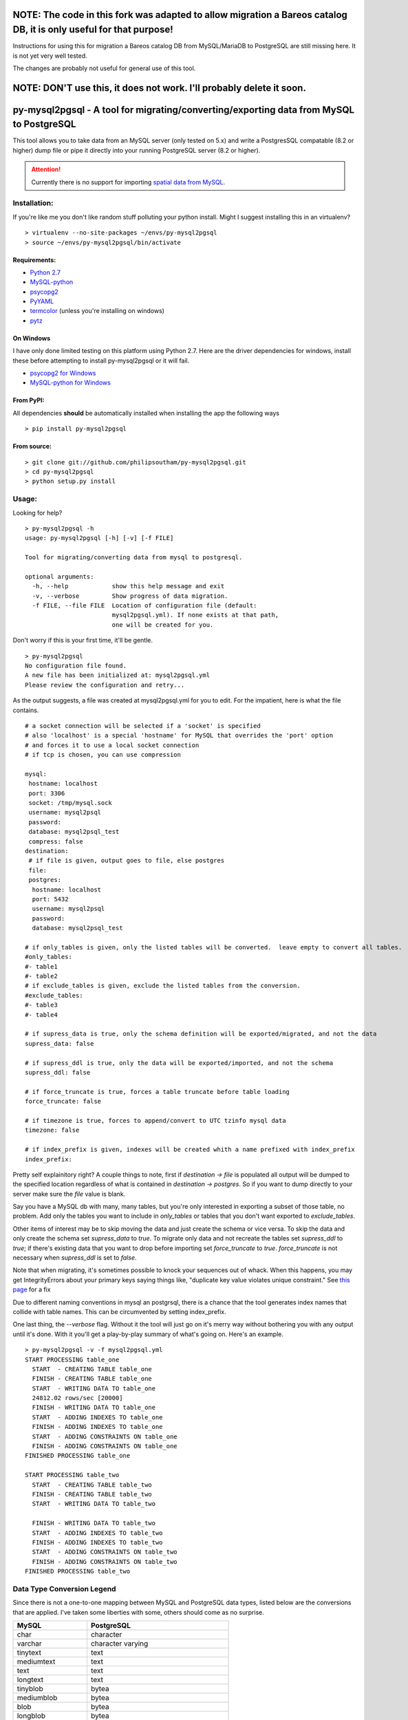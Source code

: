===================================================================================================================
NOTE: The code in this fork was adapted to allow migration a Bareos catalog DB, it is only useful for that purpose!
===================================================================================================================

Instructions for using this for migration a Bareos catalog DB from MySQL/MariaDB to PostgreSQL are still missing
here. It is not yet very well tested.

The changes are probably not useful for general use of this tool.

=====================================================================
NOTE: DON'T use this, it does not work. I'll probably delete it soon.
=====================================================================

========================================================================================
py-mysql2pgsql - A tool for migrating/converting/exporting data from MySQL to PostgreSQL
========================================================================================

This tool allows you to take data from an MySQL server (only tested on
5.x) and write a PostgresSQL compatable (8.2 or higher) dump file or pipe it directly
into your running PostgreSQL server (8.2 or higher).

.. attention::
   Currently there is no support for importing `spatial data from MySQL
   <http://dev.mysql.com/doc/refman/5.5/en/spatial-extensions.html>`_.


Installation:
=============

If you're like me you don't like random stuff polluting your python
install. Might I suggest installing this in an virtualenv?

::

    > virtualenv --no-site-packages ~/envs/py-mysql2pgsql
    > source ~/envs/py-mysql2pgsql/bin/activate


Requirements:
-------------

* `Python 2.7 <http://www.python.org/getit/>`_
* `MySQL-python <http://pypi.python.org/pypi/MySQL-python>`_
* `psycopg2 <http://pypi.python.org/pypi/psycopg2>`_
* `PyYAML <http://pypi.python.org/pypi/PyYAML>`_
* `termcolor <http://pypi.python.org/pypi/termcolor>`_ (unless you're installing on windows)
* `pytz <http://pypi.python.org/pypi/pytz>`_


On Windows
----------

I have only done limited testing on this platform using Python
2.7. Here are the driver dependencies for windows, install these
before attempting to install py-mysql2pgsql or it will fail.

* `psycopg2 for Windows <http://www.stickpeople.com/projects/python/win-psycopg/>`_
* `MySQL-python for Windows <http://www.codegood.com/archives/129>`_



From PyPI:
----------

All dependencies **should** be automatically installed when installing
the app the following ways

::

    > pip install py-mysql2pgsql


From source:
------------

::

    > git clone git://github.com/philipsoutham/py-mysql2pgsql.git
    > cd py-mysql2pgsql
    > python setup.py install


Usage:
======

Looking for help?

::

    > py-mysql2pgsql -h
    usage: py-mysql2pgsql [-h] [-v] [-f FILE]

    Tool for migrating/converting data from mysql to postgresql.

    optional arguments:
      -h, --help            show this help message and exit
      -v, --verbose         Show progress of data migration.
      -f FILE, --file FILE  Location of configuration file (default:
                            mysql2pgsql.yml). If none exists at that path,
                            one will be created for you.


Don't worry if this is your first time, it'll be gentle.

::

    > py-mysql2pgsql
    No configuration file found.
    A new file has been initialized at: mysql2pgsql.yml
    Please review the configuration and retry...

As the output suggests, a file was created at mysql2pgsql.yml for you
to edit. For the impatient, here is what the file contains.

::

    # a socket connection will be selected if a 'socket' is specified
    # also 'localhost' is a special 'hostname' for MySQL that overrides the 'port' option
    # and forces it to use a local socket connection
    # if tcp is chosen, you can use compression

    mysql:
     hostname: localhost
     port: 3306
     socket: /tmp/mysql.sock
     username: mysql2psql
     password: 
     database: mysql2psql_test
     compress: false
    destination:
     # if file is given, output goes to file, else postgres
     file: 
     postgres:
      hostname: localhost
      port: 5432
      username: mysql2psql
      password: 
      database: mysql2psql_test

    # if only_tables is given, only the listed tables will be converted.  leave empty to convert all tables.
    #only_tables:
    #- table1
    #- table2
    # if exclude_tables is given, exclude the listed tables from the conversion.
    #exclude_tables:
    #- table3
    #- table4

    # if supress_data is true, only the schema definition will be exported/migrated, and not the data
    supress_data: false

    # if supress_ddl is true, only the data will be exported/imported, and not the schema
    supress_ddl: false

    # if force_truncate is true, forces a table truncate before table loading
    force_truncate: false

    # if timezone is true, forces to append/convert to UTC tzinfo mysql data
    timezone: false
    
    # if index_prefix is given, indexes will be created whith a name prefixed with index_prefix
    index_prefix:

Pretty self explainitory right? A couple things to note, first if
`destination -> file` is populated all output will be dumped to the
specified location regardless of what is contained in `destination ->
postgres`. So if you want to dump directly to your server make sure
the `file` value is blank.

Say you have a MySQL db with many, many tables, but you're only
interested in exporting a subset of those table, no problem. Add only
the tables you want to include in `only_tables` or tables that you
don't want exported to `exclude_tables`. 

Other items of interest may be to skip moving the data and just create
the schema or vice versa. To skip the data and only create the schema
set `supress_data` to `true`. To migrate only data and not recreate the
tables set `supress_ddl` to `true`; if there's existing data that you
want to drop before importing set `force_truncate` to
`true`. `force_truncate` is not necessary when `supress_ddl` is set to
`false`.

Note that when migrating, it's sometimes possible to knock your 
sequences out of whack. When this happens, you may get IntegrityErrors 
about your primary keys saying things like, "duplicate key value violates 
unique constraint." See `this page <https://wiki.postgresql.org/wiki/Fixing_Sequences>`_ for a fix

Due to different naming conventions in mysql an postgrsql, there is a chance
that the tool generates index names that collide with table names. This can
be circumvented by setting index_prefix.

One last thing, the `--verbose` flag. Without it the tool will just go
on it's merry way without bothering you with any output until it's
done. With it you'll get a play-by-play summary of what's going
on. Here's an example.

::

    > py-mysql2pgsql -v -f mysql2pgsql.yml
    START PROCESSING table_one
      START  - CREATING TABLE table_one
      FINISH - CREATING TABLE table_one
      START  - WRITING DATA TO table_one
      24812.02 rows/sec [20000]  
      FINISH - WRITING DATA TO table_one
      START  - ADDING INDEXES TO table_one
      FINISH - ADDING INDEXES TO table_one
      START  - ADDING CONSTRAINTS ON table_one
      FINISH - ADDING CONSTRAINTS ON table_one
    FINISHED PROCESSING table_one

    START PROCESSING table_two
      START  - CREATING TABLE table_two
      FINISH - CREATING TABLE table_two
      START  - WRITING DATA TO table_two

      FINISH - WRITING DATA TO table_two
      START  - ADDING INDEXES TO table_two
      FINISH - ADDING INDEXES TO table_two
      START  - ADDING CONSTRAINTS ON table_two
      FINISH - ADDING CONSTRAINTS ON table_two
    FINISHED PROCESSING table_two


Data Type Conversion Legend
===========================

Since there is not a one-to-one mapping between MySQL and
PostgreSQL data types, listed below are the conversions that are applied. I've
taken some liberties with some, others should come as no surprise.

==================== ===========================================
MySQL                PostgreSQL
==================== ===========================================
char                 character
varchar              character varying
tinytext             text
mediumtext           text
text                 text
longtext             text
tinyblob             bytea
mediumblob           bytea
blob                 bytea
longblob             bytea
binary               bytea
varbinary            bytea
bit                  bit varying
tinyint              smallint
tinyint unsigned     smallint
smallint             smallint
smallint unsigned    integer
mediumint            integer
mediumint unsigned   integer
int                  integer
int unsigned         bigint
bigint               bigint
bigint unsigned      numeric
float                real
float unsigned       real
double               double precision
double unsigned      double precision
decimal              numeric
decimal unsigned     numeric
numeric              numeric
numeric unsigned     numeric
date                 date
datetime             timestamp without time zone
time                 time without time zone
timestamp            timestamp without time zone
year                 smallint
enum                 character varying (with `check` constraint)
set                  ARRAY[]::text[]
==================== ===========================================


Conversion caveats:
===================

Not just any valid MySQL database schema can be simply converted to the
PostgreSQL. So when you end with a different database schema please note that:

* Most MySQL versions don't enforce `NOT NULL` constraint on `date` and `enum`
  feilds. Because of that `NOT NULL` is skipped for this types. Here's an
  excuse for the dates: `<http://bugs.mysql.com/bug.php?id=59526>`_.

About:
======

I ported much of this from an existing project written in Ruby by Max
Lapshin over at `<https://github.com/maxlapshin/mysql2postgres>`_. I
found that it worked fine for most things, but for migrating large tables
with millions of rows it started to break down. This motivated me to
write *py-mysql2pgsql* which uses a server side cursor, so there is no "paging"
which means there is no slow down while working it's way through a
large dataset.
